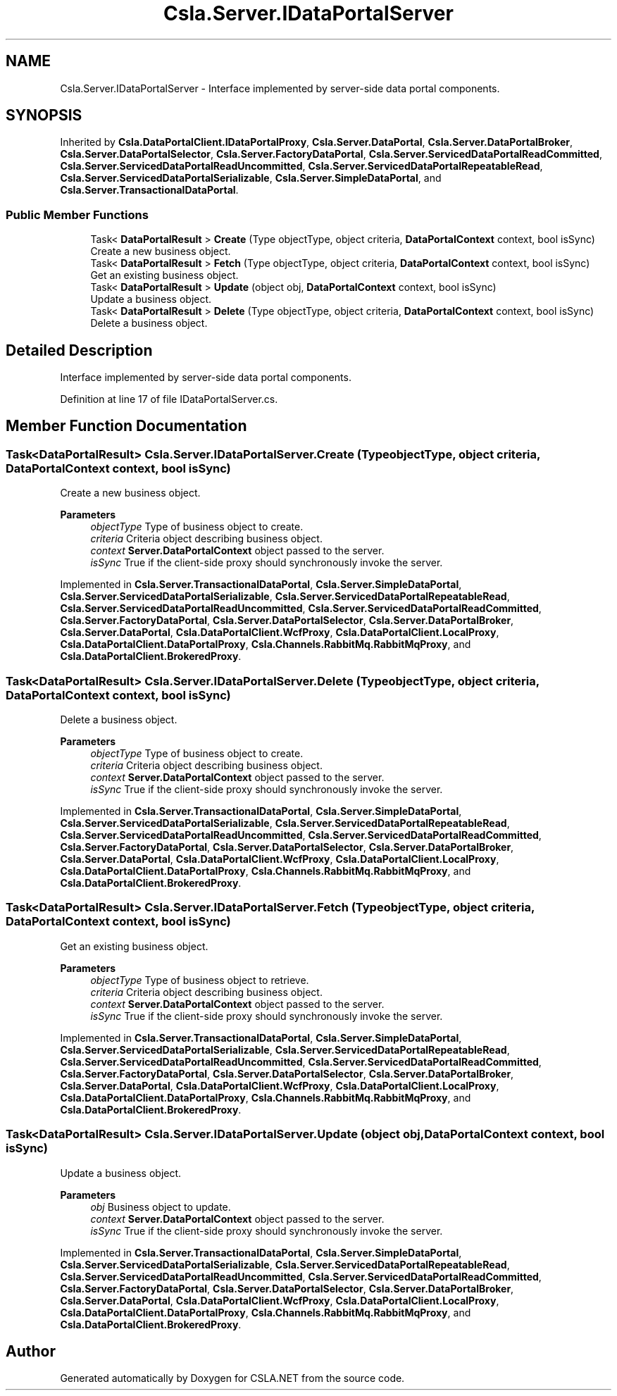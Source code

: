 .TH "Csla.Server.IDataPortalServer" 3 "Thu Jul 22 2021" "Version 5.4.2" "CSLA.NET" \" -*- nroff -*-
.ad l
.nh
.SH NAME
Csla.Server.IDataPortalServer \- Interface implemented by server-side data portal components\&.  

.SH SYNOPSIS
.br
.PP
.PP
Inherited by \fBCsla\&.DataPortalClient\&.IDataPortalProxy\fP, \fBCsla\&.Server\&.DataPortal\fP, \fBCsla\&.Server\&.DataPortalBroker\fP, \fBCsla\&.Server\&.DataPortalSelector\fP, \fBCsla\&.Server\&.FactoryDataPortal\fP, \fBCsla\&.Server\&.ServicedDataPortalReadCommitted\fP, \fBCsla\&.Server\&.ServicedDataPortalReadUncommitted\fP, \fBCsla\&.Server\&.ServicedDataPortalRepeatableRead\fP, \fBCsla\&.Server\&.ServicedDataPortalSerializable\fP, \fBCsla\&.Server\&.SimpleDataPortal\fP, and \fBCsla\&.Server\&.TransactionalDataPortal\fP\&.
.SS "Public Member Functions"

.in +1c
.ti -1c
.RI "Task< \fBDataPortalResult\fP > \fBCreate\fP (Type objectType, object criteria, \fBDataPortalContext\fP context, bool isSync)"
.br
.RI "Create a new business object\&. "
.ti -1c
.RI "Task< \fBDataPortalResult\fP > \fBFetch\fP (Type objectType, object criteria, \fBDataPortalContext\fP context, bool isSync)"
.br
.RI "Get an existing business object\&. "
.ti -1c
.RI "Task< \fBDataPortalResult\fP > \fBUpdate\fP (object obj, \fBDataPortalContext\fP context, bool isSync)"
.br
.RI "Update a business object\&. "
.ti -1c
.RI "Task< \fBDataPortalResult\fP > \fBDelete\fP (Type objectType, object criteria, \fBDataPortalContext\fP context, bool isSync)"
.br
.RI "Delete a business object\&. "
.in -1c
.SH "Detailed Description"
.PP 
Interface implemented by server-side data portal components\&. 


.PP
Definition at line 17 of file IDataPortalServer\&.cs\&.
.SH "Member Function Documentation"
.PP 
.SS "Task<\fBDataPortalResult\fP> Csla\&.Server\&.IDataPortalServer\&.Create (Type objectType, object criteria, \fBDataPortalContext\fP context, bool isSync)"

.PP
Create a new business object\&. 
.PP
\fBParameters\fP
.RS 4
\fIobjectType\fP Type of business object to create\&.
.br
\fIcriteria\fP Criteria object describing business object\&.
.br
\fIcontext\fP \fBServer\&.DataPortalContext\fP object passed to the server\&. 
.br
\fIisSync\fP True if the client-side proxy should synchronously invoke the server\&.
.RE
.PP

.PP
Implemented in \fBCsla\&.Server\&.TransactionalDataPortal\fP, \fBCsla\&.Server\&.SimpleDataPortal\fP, \fBCsla\&.Server\&.ServicedDataPortalSerializable\fP, \fBCsla\&.Server\&.ServicedDataPortalRepeatableRead\fP, \fBCsla\&.Server\&.ServicedDataPortalReadUncommitted\fP, \fBCsla\&.Server\&.ServicedDataPortalReadCommitted\fP, \fBCsla\&.Server\&.FactoryDataPortal\fP, \fBCsla\&.Server\&.DataPortalSelector\fP, \fBCsla\&.Server\&.DataPortalBroker\fP, \fBCsla\&.Server\&.DataPortal\fP, \fBCsla\&.DataPortalClient\&.WcfProxy\fP, \fBCsla\&.DataPortalClient\&.LocalProxy\fP, \fBCsla\&.DataPortalClient\&.DataPortalProxy\fP, \fBCsla\&.Channels\&.RabbitMq\&.RabbitMqProxy\fP, and \fBCsla\&.DataPortalClient\&.BrokeredProxy\fP\&.
.SS "Task<\fBDataPortalResult\fP> Csla\&.Server\&.IDataPortalServer\&.Delete (Type objectType, object criteria, \fBDataPortalContext\fP context, bool isSync)"

.PP
Delete a business object\&. 
.PP
\fBParameters\fP
.RS 4
\fIobjectType\fP Type of business object to create\&.
.br
\fIcriteria\fP Criteria object describing business object\&.
.br
\fIcontext\fP \fBServer\&.DataPortalContext\fP object passed to the server\&. 
.br
\fIisSync\fP True if the client-side proxy should synchronously invoke the server\&.
.RE
.PP

.PP
Implemented in \fBCsla\&.Server\&.TransactionalDataPortal\fP, \fBCsla\&.Server\&.SimpleDataPortal\fP, \fBCsla\&.Server\&.ServicedDataPortalSerializable\fP, \fBCsla\&.Server\&.ServicedDataPortalRepeatableRead\fP, \fBCsla\&.Server\&.ServicedDataPortalReadUncommitted\fP, \fBCsla\&.Server\&.ServicedDataPortalReadCommitted\fP, \fBCsla\&.Server\&.FactoryDataPortal\fP, \fBCsla\&.Server\&.DataPortalSelector\fP, \fBCsla\&.Server\&.DataPortalBroker\fP, \fBCsla\&.Server\&.DataPortal\fP, \fBCsla\&.DataPortalClient\&.WcfProxy\fP, \fBCsla\&.DataPortalClient\&.LocalProxy\fP, \fBCsla\&.DataPortalClient\&.DataPortalProxy\fP, \fBCsla\&.Channels\&.RabbitMq\&.RabbitMqProxy\fP, and \fBCsla\&.DataPortalClient\&.BrokeredProxy\fP\&.
.SS "Task<\fBDataPortalResult\fP> Csla\&.Server\&.IDataPortalServer\&.Fetch (Type objectType, object criteria, \fBDataPortalContext\fP context, bool isSync)"

.PP
Get an existing business object\&. 
.PP
\fBParameters\fP
.RS 4
\fIobjectType\fP Type of business object to retrieve\&.
.br
\fIcriteria\fP Criteria object describing business object\&.
.br
\fIcontext\fP \fBServer\&.DataPortalContext\fP object passed to the server\&. 
.br
\fIisSync\fP True if the client-side proxy should synchronously invoke the server\&.
.RE
.PP

.PP
Implemented in \fBCsla\&.Server\&.TransactionalDataPortal\fP, \fBCsla\&.Server\&.SimpleDataPortal\fP, \fBCsla\&.Server\&.ServicedDataPortalSerializable\fP, \fBCsla\&.Server\&.ServicedDataPortalRepeatableRead\fP, \fBCsla\&.Server\&.ServicedDataPortalReadUncommitted\fP, \fBCsla\&.Server\&.ServicedDataPortalReadCommitted\fP, \fBCsla\&.Server\&.FactoryDataPortal\fP, \fBCsla\&.Server\&.DataPortalSelector\fP, \fBCsla\&.Server\&.DataPortalBroker\fP, \fBCsla\&.Server\&.DataPortal\fP, \fBCsla\&.DataPortalClient\&.WcfProxy\fP, \fBCsla\&.DataPortalClient\&.LocalProxy\fP, \fBCsla\&.DataPortalClient\&.DataPortalProxy\fP, \fBCsla\&.Channels\&.RabbitMq\&.RabbitMqProxy\fP, and \fBCsla\&.DataPortalClient\&.BrokeredProxy\fP\&.
.SS "Task<\fBDataPortalResult\fP> Csla\&.Server\&.IDataPortalServer\&.Update (object obj, \fBDataPortalContext\fP context, bool isSync)"

.PP
Update a business object\&. 
.PP
\fBParameters\fP
.RS 4
\fIobj\fP Business object to update\&.
.br
\fIcontext\fP \fBServer\&.DataPortalContext\fP object passed to the server\&. 
.br
\fIisSync\fP True if the client-side proxy should synchronously invoke the server\&.
.RE
.PP

.PP
Implemented in \fBCsla\&.Server\&.TransactionalDataPortal\fP, \fBCsla\&.Server\&.SimpleDataPortal\fP, \fBCsla\&.Server\&.ServicedDataPortalSerializable\fP, \fBCsla\&.Server\&.ServicedDataPortalRepeatableRead\fP, \fBCsla\&.Server\&.ServicedDataPortalReadUncommitted\fP, \fBCsla\&.Server\&.ServicedDataPortalReadCommitted\fP, \fBCsla\&.Server\&.FactoryDataPortal\fP, \fBCsla\&.Server\&.DataPortalSelector\fP, \fBCsla\&.Server\&.DataPortalBroker\fP, \fBCsla\&.Server\&.DataPortal\fP, \fBCsla\&.DataPortalClient\&.WcfProxy\fP, \fBCsla\&.DataPortalClient\&.LocalProxy\fP, \fBCsla\&.DataPortalClient\&.DataPortalProxy\fP, \fBCsla\&.Channels\&.RabbitMq\&.RabbitMqProxy\fP, and \fBCsla\&.DataPortalClient\&.BrokeredProxy\fP\&.

.SH "Author"
.PP 
Generated automatically by Doxygen for CSLA\&.NET from the source code\&.
